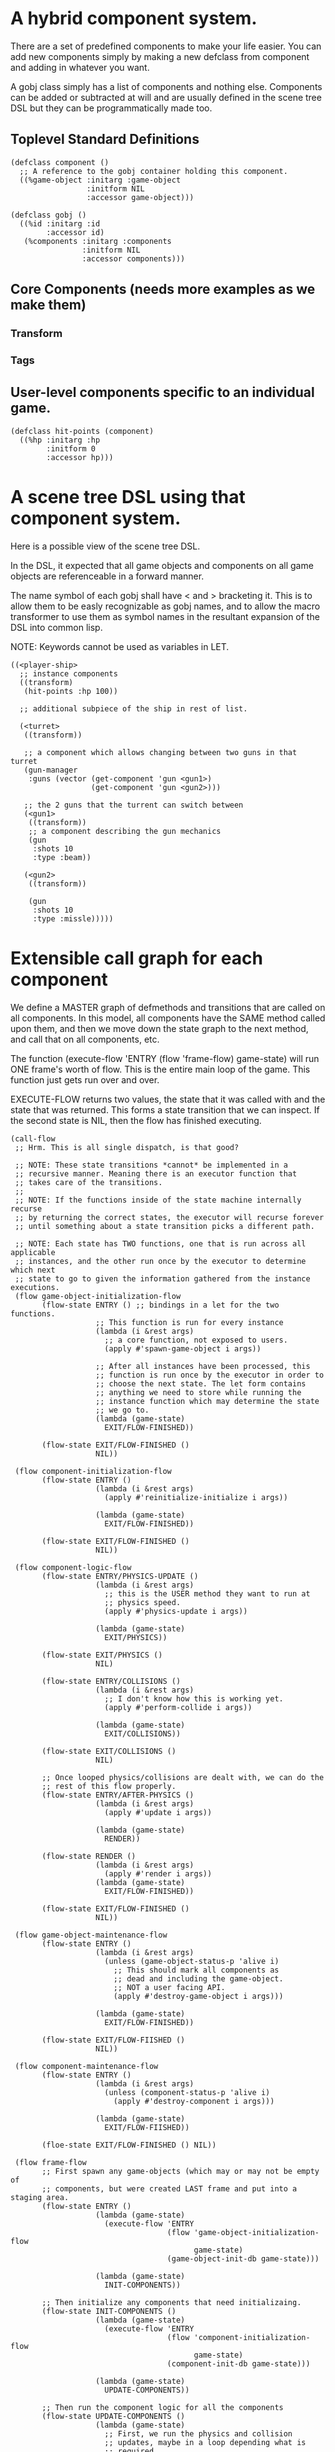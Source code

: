 * A hybrid component system.
There are a set of predefined components to make your life easier.
You can add new components simply by making a new defclass from component
and adding in whatever you want.

A gobj class simply has a list of components and nothing else.
Components can be added or subtracted at will and are usually defined
in the scene tree DSL but they can be programmatically made too.

** Toplevel Standard Definitions
#+BEGIN_SRC common-lisp
(defclass component ()
  ;; A reference to the gobj container holding this component.
  ((%game-object :initarg :game-object
                 :initform NIL
                 :accessor game-object)))

(defclass gobj ()
  ((%id :initarg :id
        :accessor id)
   (%components :initarg :components
                :initform NIL
                :accessor components)))
#+END_SRC

** Core Components (needs more examples as we make them)
*** Transform
*** Tags
** User-level components specific to an individual game.
#+BEGIN_SRC common-lisp
(defclass hit-points (component)
  ((%hp :initarg :hp
        :initform 0
        :accessor hp)))
#+END_SRC


* A scene tree DSL using that component system.
Here is a possible view of the scene tree DSL.

In the DSL, it expected that all game objects and components on all
game objects are referenceable in a forward manner.

The name symbol of each gobj shall have < and > bracketing it. This
is to allow them to be easly recognizable as gobj names, and to
allow the macro transformer to use them as symbol names in the
resultant expansion of the DSL into common lisp.

NOTE: Keywords cannot be used as variables in LET.

#+BEGIN_SRC common-lisp
((<player-ship>
  ;; instance components
  ((transform)
   (hit-points :hp 100))

  ;; additional subpiece of the ship in rest of list.

  (<turret>
   ((transform))

   ;; a component which allows changing between two guns in that turret
   (gun-manager
    :guns (vector (get-component 'gun <gun1>)
                  (get-component 'gun <gun2>)))

   ;; the 2 guns that the turrent can switch between
   (<gun1>
    ((transform))
    ;; a component describing the gun mechanics
    (gun
     :shots 10
     :type :beam))

   (<gun2>
    ((transform))

    (gun
     :shots 10
     :type :missle)))))
#+END_SRC

* Extensible call graph for each component
We define a MASTER graph of defmethods and transitions that are called on
all components. In this model, all components have the SAME method called
upon them, and then we move down the state graph to the next method, and
call that on all components, etc.

The function (execute-flow 'ENTRY (flow 'frame-flow) game-state) will
run ONE frame's worth of flow. This is the entire main loop of the
game. This function just gets run over and over.

EXECUTE-FLOW returns two values, the state that it was called with and
the state that was returned. This forms a state transition that we
can inspect. If the second state is NIL, then the flow has finished
executing.

#+BEGIN_SRC common-lisp
(call-flow
 ;; Hrm. This is all single dispatch, is that good?

 ;; NOTE: These state transitions *cannot* be implemented in a
 ;; recursive manner. Meaning there is an executor function that
 ;; takes care of the transitions.
 ;;
 ;; NOTE: If the functions inside of the state machine internally recurse
 ;; by returning the correct states, the executor will recurse forever
 ;; until something about a state transition picks a different path.

 ;; NOTE: Each state has TWO functions, one that is run across all applicable
 ;; instances, and the other run once by the executor to determine which next
 ;; state to go to given the information gathered from the instance executions.
 (flow game-object-initialization-flow
       (flow-state ENTRY () ;; bindings in a let for the two functions.
                   ;; This function is run for every instance
                   (lambda (i &rest args)
                     ;; a core function, not exposed to users.
                     (apply #'spawn-game-object i args))

                   ;; After all instances have been processed, this
                   ;; function is run once by the executor in order to
                   ;; choose the next state. The let form contains
                   ;; anything we need to store while running the
                   ;; instance function which may determine the state
                   ;; we go to.
                   (lambda (game-state)
                     EXIT/FLOW-FINISHED))

       (flow-state EXIT/FLOW-FINISHED ()
                   NIL))

 (flow component-initialization-flow
       (flow-state ENTRY ()
                   (lambda (i &rest args)
                     (apply #'reinitialize-initialize i args))

                   (lambda (game-state)
                     EXIT/FLOW-FINISHED))

       (flow-state EXIT/FLOW-FINISHED ()
                   NIL))

 (flow component-logic-flow
       (flow-state ENTRY/PHYSICS-UPDATE ()
                   (lambda (i &rest args)
                     ;; this is the USER method they want to run at
                     ;; physics speed.
                     (apply #'physics-update i args))

                   (lambda (game-state)
                     EXIT/PHYSICS))

       (flow-state EXIT/PHYSICS ()
                   NIL)

       (flow-state ENTRY/COLLISIONS ()
                   (lambda (i &rest args)
                     ;; I don't know how this is working yet.
                     (apply #'perform-collide i args))

                   (lambda (game-state)
                     EXIT/COLLISIONS))

       (flow-state EXIT/COLLISIONS ()
                   NIL)

       ;; Once looped physics/collisions are dealt with, we can do the
       ;; rest of this flow properly.
       (flow-state ENTRY/AFTER-PHYSICS ()
                   (lambda (i &rest args)
                     (apply #'update i args))

                   (lambda (game-state)
                     RENDER))

       (flow-state RENDER ()
                   (lambda (i &rest args)
                     (apply #'render i args))
                   (lambda (game-state)
                     EXIT/FLOW-FINISHED))

       (flow-state EXIT/FLOW-FINISHED ()
                   NIL))

 (flow game-object-maintenance-flow
       (flow-state ENTRY ()
                   (lambda (i &rest args)
                     (unless (game-object-status-p 'alive i)
                       ;; This should mark all components as
                       ;; dead and including the game-object.
                       ;; NOT a user facing API.
                       (apply #'destroy-game-object i args)))

                   (lambda (game-state)
                     EXIT/FLOW-FINISHED))

       (flow-state EXIT/FLOW-FIISHED ()
                   NIL))

 (flow component-maintenance-flow
       (flow-state ENTRY ()
                   (lambda (i &rest args)
                     (unless (component-status-p 'alive i)
                       (apply #'destroy-component i args)))

                   (lambda (game-state)
                     EXIT/FLOW-FIISHED))

       (floe-state EXIT/FLOW-FINISHED () NIL))

 (flow frame-flow
       ;; First spawn any game-objects (which may or may not be empty of
       ;; components, but were created LAST frame and put into a staging area.
       (flow-state ENTRY ()
                   (lambda (game-state)
                     (execute-flow 'ENTRY
                                   (flow 'game-object-initialization-flow
                                         game-state)
                                   (game-object-init-db game-state)))

                   (lambda (game-state)
                     INIT-COMPONENTS))

       ;; Then initialize any components that need initializaing.
       (flow-state INIT-COMPONENTS ()
                   (lambda (game-state)
                     (execute-flow 'ENTRY
                                   (flow 'component-initialization-flow
                                         game-state)
                                   (component-init-db game-state)))

                   (lambda (game-state)
                     UPDATE-COMPONENTS))

       ;; Then run the component logic for all the components
       (flow-state UPDATE-COMPONENTS ()
                   (lambda (game-state)
                     ;; First, we run the physics and collision
                     ;; updates, maybe in a loop depending what is
                     ;; required.
                     (loop :with again = T
                           :while again
                           :do ;; First, run the User's physics
                               ;; functions over all ordered
                               ;; components.
                               (execute-flow
                                'ENTRY/PHYSICS-UPDATE
                                (flow 'component-logic-flow game-state)
                                (component-db game-state))

                               ;; Then, update ALL transforms to
                               ;; current local/model

                               ;; TODO: maybe wrap in box:tick?

                               ;; TODO: pass the right stuff to get
                               ;; universe root.

                               (do-nodes #'transform-node)

                               ;; Then, run any collisions that may
                               ;; have happened over ordered
                               ;; components.

                               ;; TODO, exactly figure out how to call
                               ;; collisions with the right collidees
                               ;; and such.
                               (execute-flow
                                'ENTRY/COLLISIONS
                                (flow 'component-logic-flow game-state)
                                (component-db game-state))

                               ;; Check to see if we're done doing physics.
                               (unless (physics-loop-required-p game-state)
                                 (setf again NIL)))

                     ;; Then, complete the logic for the components.
                     (execute-flow 'ENTRY/AFTER-PHYSICS
                                   (flow 'component-logic-flow game-state)
                                   (component-db game-state)))

                   (lambda (game-state)
                     GAME-OBJECT-MAINTENANCE))

       ;; if game objects are marked destroeyd, then kill all components too.
       (flow-state GAME-OBJECT-MAINTENANCE ()
                   (lambda (game-state)
                     (execute-flow 'ENTRY
                                   (flow 'game-object-maintenance-flow
                                         game-state)
                                   (game-object-db game-state)))
                   (lambda (game-state)
                     COMPONENT-MAINTENANCE))

       ;; Then, any game objects that died, or other components
       ;; previously marked as being destroyed get destroeyd.
       (flow-state COMPONENT-MAINTENANCE ()
                   (lambda (game-state)
                     (execute-flow 'ENTRY
                                   (flow 'component-maintenance-flow
                                         game-state)
                                   (component-db game-state)))
                   (lambda (game-state)
                     CONTINUE/EXIT))

       (flow-state CONTINUE/EXIT ()
                   NIL ;; no flows to run!
                   (lambda (game-state)
                     (if (exitingp game-state)
                         EXIT/GAME-OVER
                         EXIT/DO-NEXT-FRAME)))

       (flow-state EXIT/DO-NEXT-FRAME ()
                   NIL)

       (flow-state EXIT/GAME-OVER ()
                   NIL)))

#+END_SRC


* An explicit component initialization description.
Apply all of the call-graph methods to all components ordered
by type of component.

#+BEGIN_SRC common-lisp
(flow-graphs

 ;; This flow graph states how to order the components when the call-flow
 ;; methods flow graph is applied to them.
 (component-method-flow
  ;; T is the root of the DAG and all paths go to NIL, the _last_ leaf
  ;; that is in the DAG. The last transition can be explicit, or
  ;; implicitly defined.

  ;; Subdags are graphs that are spliced into the dag graph whereever they are
  ;; used in the dag.
  (subdags
   (unordered ()))

  ;; Only have two components will make more for better example.
  ;; But, this says, that all transform components must have their methods
  ;; called on them BEFORE all hit-point components.
  ;;
  ;; NOTE: During generation of the code to apply this, any type discovered
  ;; that is not in the below graph automatically gets added to 'unordered'
  ;; so the ordering between those types is undefined.
  (dag
   (T -> transform -> hitpoints -> unordered -> NIL))))
#+END_SRC
